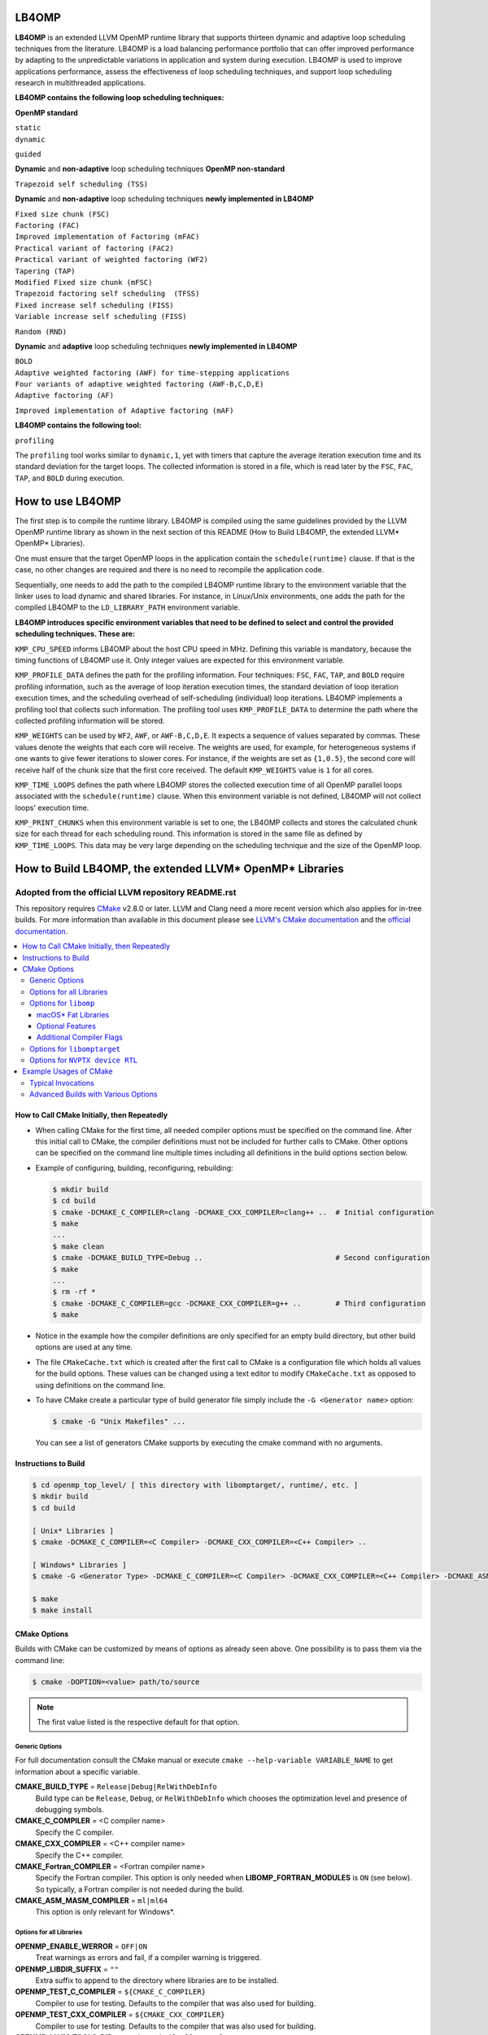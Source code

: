 ======
LB4OMP
======
**LB4OMP** is an extended LLVM OpenMP runtime library that supports thirteen dynamic and adaptive loop scheduling techniques from the literature. LB4OMP is a load balancing performance portfolio that can offer improved performance by adapting to the unpredictable variations in application and system during execution. LB4OMP is used to improve applications performance, assess the effectiveness of loop scheduling techniques, and support loop scheduling research in multithreaded applications.

.. image:: https://zenodo.org/badge/DOI/10.5281/zenodo.3872907.svg
   :target: https://doi.org/10.5281/zenodo.3872907


**LB4OMP contains the following loop scheduling techniques:**

**OpenMP standard**

| ``static``  
| ``dynamic``  
``guided``

**Dynamic** and **non-adaptive** loop scheduling techniques **OpenMP non-standard**

``Trapezoid self scheduling (TSS)``

**Dynamic** and **non-adaptive** loop scheduling techniques **newly implemented in LB4OMP**

| ``Fixed size chunk (FSC)``  
| ``Factoring (FAC)``  
| ``Improved implementation of Factoring (mFAC)``  
| ``Practical variant of factoring (FAC2)`` 
| ``Practical variant of weighted factoring (WF2)``
| ``Tapering (TAP)``
| ``Modified Fixed size chunk (mFSC)`` 
| ``Trapezoid factoring self scheduling  (TFSS)``
| ``Fixed increase self scheduling (FISS)``
| ``Variable increase self scheduling (FISS)``
``Random (RND)``



**Dynamic** and **adaptive** loop scheduling techniques **newly implemented in LB4OMP**

| ``BOLD`` 
| ``Adaptive weighted factoring (AWF) for time-stepping applications``
| ``Four variants of adaptive weighted factoring (AWF-B,C,D,E)``  
| ``Adaptive factoring (AF)``  
``Improved implementation of Adaptive factoring (mAF)``

**LB4OMP contains the following tool:**

| ``profiling``  
The ``profiling`` tool works similar to ``dynamic,1``, yet with timers that capture the average iteration execution time and its standard deviation for the target loops. The collected information is stored in a file, which is read later by the ``FSC``, ``FAC``, ``TAP``, and ``BOLD`` during execution. 
   
=================
How to use LB4OMP
=================
The first step is to compile the runtime library. LB4OMP is compiled using the same guidelines provided by the LLVM OpenMP runtime library as shown in the next section of this README (How to Build LB4OMP, the extended LLVM* OpenMP* Libraries).

One must ensure that the target OpenMP loops in the application contain the ``schedule(runtime)`` clause. If that is the case, no other changes are required and there is no need to recompile the application code.

Sequentially, one needs to add the path to the compiled LB4OMP runtime library to the environment variable that the linker uses to load dynamic and shared libraries. For instance, in Linux/Unix environments, one adds the path for the compiled LB4OMP to the ``LD_LIBRARY_PATH`` environment variable.


**LB4OMP introduces specific environment variables that need to be defined to select and control the provided scheduling techniques. These are:**

``KMP_CPU_SPEED`` informs LB4OMP about the host CPU speed in MHz. Defining this variable is mandatory, because the timing functions of LB4OMP use it. Only integer values are expected for this environment variable.

``KMP_PROFILE_DATA`` defines the path for the profiling information. Four techniques: ``FSC``, ``FAC``, ``TAP``, and ``BOLD`` require profiling information, such as the average of loop iteration execution times, the standard deviation of loop iteration execution times, and the scheduling overhead of self-scheduling (individual) loop iterations.
LB4OMP implements a profiling tool that collects such information. The profiling tool uses ``KMP_PROFILE_DATA`` to determine the path where the collected profiling information will be stored.

``KMP_WEIGHTS`` can be used by ``WF2``, ``AWF``, or ``AWF-B,C,D,E``. It expects a sequence of values separated by commas. These values denote the weights that each core will receive. The weights are used, for example, for heterogeneous systems if one wants to give fewer iterations to slower cores. For instance, if the weights are set as ``{1,0.5}``, the second core will receive half of the chunk size that the first core received. The default ``KMP_WEIGHTS`` value is ``1`` for all cores.

``KMP_TIME_LOOPS`` defines the path where LB4OMP stores the collected execution time of all OpenMP parallel loops associated with the ``schedule(runtime)`` clause. When this environment variable is not defined, LB4OMP will not collect loops' execution time.

``KMP_PRINT_CHUNKS`` when this environment variable is set to one, the LB4OMP collects and stores the calculated chunk size for each thread for each scheduling round. This information is stored in the same file as defined by ``KMP_TIME_LOOPS``. This data may be very large depending on the scheduling technique and the size of the OpenMP loop.

=========================================================
How to Build LB4OMP, the extended LLVM* OpenMP* Libraries
=========================================================

****************************************************
Adopted from the official LLVM repository README.rst
****************************************************

This repository requires `CMake <http://www.cmake.org/>`_ v2.8.0 or later.  LLVM
and Clang need a more recent version which also applies for in-tree builds.  For
more information than available in this document please see
`LLVM's CMake documentation <http://llvm.org/docs/CMake.html>`_ and the
`official documentation <https://cmake.org/cmake/help/v2.8.0/cmake.html>`_.

.. contents::
   :local:

How to Call CMake Initially, then Repeatedly
============================================
- When calling CMake for the first time, all needed compiler options must be
  specified on the command line.  After this initial call to CMake, the compiler
  definitions must not be included for further calls to CMake.  Other options
  can be specified on the command line multiple times including all definitions
  in the build options section below.
- Example of configuring, building, reconfiguring, rebuilding:

  .. code-block:: console

    $ mkdir build
    $ cd build
    $ cmake -DCMAKE_C_COMPILER=clang -DCMAKE_CXX_COMPILER=clang++ ..  # Initial configuration
    $ make
    ...
    $ make clean
    $ cmake -DCMAKE_BUILD_TYPE=Debug ..                               # Second configuration
    $ make
    ...
    $ rm -rf *
    $ cmake -DCMAKE_C_COMPILER=gcc -DCMAKE_CXX_COMPILER=g++ ..        # Third configuration
    $ make

- Notice in the example how the compiler definitions are only specified for an
  empty build directory, but other build options are used at any time.
- The file ``CMakeCache.txt`` which is created after the first call to CMake is
  a configuration file which holds all values for the build options.  These
  values can be changed using a text editor to modify ``CMakeCache.txt`` as
  opposed to using definitions on the command line.
- To have CMake create a particular type of build generator file simply include
  the ``-G <Generator name>`` option:

  .. code-block:: console

    $ cmake -G "Unix Makefiles" ...

  You can see a list of generators CMake supports by executing the cmake command
  with no arguments.

Instructions to Build
=====================
.. code-block:: console

 $ cd openmp_top_level/ [ this directory with libomptarget/, runtime/, etc. ]
 $ mkdir build
 $ cd build

 [ Unix* Libraries ]
 $ cmake -DCMAKE_C_COMPILER=<C Compiler> -DCMAKE_CXX_COMPILER=<C++ Compiler> ..

 [ Windows* Libraries ]
 $ cmake -G <Generator Type> -DCMAKE_C_COMPILER=<C Compiler> -DCMAKE_CXX_COMPILER=<C++ Compiler> -DCMAKE_ASM_MASM_COMPILER=[ml | ml64] -DCMAKE_BUILD_TYPE=Release ..

 $ make
 $ make install

CMake Options
=============
Builds with CMake can be customized by means of options as already seen above.
One possibility is to pass them via the command line:

.. code-block:: console

  $ cmake -DOPTION=<value> path/to/source

.. note:: The first value listed is the respective default for that option.

Generic Options
---------------
For full documentation consult the CMake manual or execute
``cmake --help-variable VARIABLE_NAME`` to get information about a specific
variable.

**CMAKE_BUILD_TYPE** = ``Release|Debug|RelWithDebInfo``
  Build type can be ``Release``, ``Debug``, or ``RelWithDebInfo`` which chooses
  the optimization level and presence of debugging symbols.

**CMAKE_C_COMPILER** = <C compiler name>
  Specify the C compiler.

**CMAKE_CXX_COMPILER** = <C++ compiler name>
  Specify the C++ compiler.

**CMAKE_Fortran_COMPILER** = <Fortran compiler name>
  Specify the Fortran compiler. This option is only needed when
  **LIBOMP_FORTRAN_MODULES** is ``ON`` (see below).  So typically, a Fortran
  compiler is not needed during the build.

**CMAKE_ASM_MASM_COMPILER** = ``ml|ml64``
  This option is only relevant for Windows*.

Options for all Libraries
-------------------------

**OPENMP_ENABLE_WERROR** = ``OFF|ON``
  Treat warnings as errors and fail, if a compiler warning is triggered.

**OPENMP_LIBDIR_SUFFIX** = ``""``
  Extra suffix to append to the directory where libraries are to be installed.

**OPENMP_TEST_C_COMPILER** = ``${CMAKE_C_COMPILER}``
  Compiler to use for testing. Defaults to the compiler that was also used for
  building.

**OPENMP_TEST_CXX_COMPILER** = ``${CMAKE_CXX_COMPILER}``
  Compiler to use for testing. Defaults to the compiler that was also used for
  building.

**OPENMP_LLVM_TOOLS_DIR** = ``/path/to/built/llvm/tools``
  Additional path to search for LLVM tools needed by tests.

**OPENMP_LLVM_LIT_EXECUTABLE** = ``/path/to/llvm-lit``
  Specify full path to ``llvm-lit`` executable for running tests.  The default
  is to search the ``PATH`` and the directory in **OPENMP_LLVM_TOOLS_DIR**.

**OPENMP_FILECHECK_EXECUTABLE** = ``/path/to/FileCheck``
  Specify full path to ``FileCheck`` executable for running tests.  The default
  is to search the ``PATH`` and the directory in **OPENMP_LLVM_TOOLS_DIR**.

Options for ``libomp``
----------------------

**LIBOMP_ARCH** = ``aarch64|arm|i386|mic|mips|mips64|ppc64|ppc64le|x86_64``
  The default value for this option is chosen based on probing the compiler for
  architecture macros (e.g., is ``__x86_64__`` predefined by compiler?).

**LIBOMP_MIC_ARCH** = ``knc|knf``
  Intel(R) Many Integrated Core Architecture (Intel(R) MIC Architecture) to
  build for.  This value is ignored if **LIBOMP_ARCH** does not equal ``mic``.

**LIBOMP_OMP_VERSION** = ``50|45|40|30``
  OpenMP version to build for.  Older versions will disable certain
  functionality and entry points.

**LIBOMP_LIB_TYPE** = ``normal|profile|stubs``
  Library type can be ``normal``, ``profile``, or ``stubs``.

**LIBOMP_USE_VERSION_SYMBOLS** = ``ON|OFF``
  Use versioned symbols for building the library.  This option only makes sense
  for ELF based libraries where version symbols are supported (Linux*, some BSD*
  variants).  It is ``OFF`` by default for Windows* and macOS*, but ``ON`` for
  other Unix based operating systems.

**LIBOMP_ENABLE_SHARED** = ``ON|OFF``
  Build a shared library.  If this option is ``OFF``, static OpenMP libraries
  will be built instead of dynamic ones.

  .. note::

    Static libraries are not supported on Windows*.

**LIBOMP_FORTRAN_MODULES** = ``OFF|ON``
  Create the Fortran modules (requires Fortran compiler).

macOS* Fat Libraries
""""""""""""""""""""
On macOS* machines, it is possible to build universal (or fat) libraries which
include both i386 and x86_64 architecture objects in a single archive.

.. code-block:: console

  $ cmake -DCMAKE_C_COMPILER=clang -DCMAKE_CXX_COMPILER=clang++ -DCMAKE_OSX_ARCHITECTURES='i386;x86_64' ..
  $ make

There is also an option **LIBOMP_OSX_ARCHITECTURES** which can be set in case
this is an LLVM source tree build. It will only apply for the ``libomp`` library
avoids having the entire LLVM/Clang build produce universal binaries.

Optional Features
"""""""""""""""""

**LIBOMP_USE_ADAPTIVE_LOCKS** = ``ON|OFF``
  Include adaptive locks, based on Intel(R) Transactional Synchronization
  Extensions (Intel(R) TSX).  This feature is x86 specific and turned ``ON``
  by default for IA-32 architecture and Intel(R) 64 architecture.

**LIBOMP_USE_INTERNODE_ALIGNMENT** = ``OFF|ON``
  Align certain data structures on 4096-byte.  This option is useful on
  multi-node systems where a small ``CACHE_LINE`` setting leads to false sharing.

**LIBOMP_OMPT_SUPPORT** = ``ON|OFF``
  Include support for the OpenMP Tools Interface (OMPT). 
  This option is supported and ``ON`` by default for x86, x86_64, AArch64, and 
  PPC64 on Linux* and macOS*.
  This option is ``OFF`` if this feature is not supported for the platform.

**LIBOMP_OMPT_OPTIONAL** = ``ON|OFF``
  Include support for optional OMPT functionality.  This option is ignored if
  **LIBOMP_OMPT_SUPPORT** is ``OFF``.

**LIBOMP_STATS** = ``OFF|ON``
  Include stats-gathering code.

**LIBOMP_USE_DEBUGGER** = ``OFF|ON``
  Include the friendly debugger interface.

**LIBOMP_USE_HWLOC** = ``OFF|ON``
  Use `OpenMPI's hwloc library <https://www.open-mpi.org/projects/hwloc/>`_ for
  topology detection and affinity.

**LIBOMP_HWLOC_INSTALL_DIR** = ``/path/to/hwloc/install/dir``
  Specify install location of hwloc.  The configuration system will look for
  ``hwloc.h`` in ``${LIBOMP_HWLOC_INSTALL_DIR}/include`` and the library in
  ``${LIBOMP_HWLOC_INSTALL_DIR}/lib``.  The default is ``/usr/local``.
  This option is only used if **LIBOMP_USE_HWLOC** is ``ON``.

Additional Compiler Flags
"""""""""""""""""""""""""

These flags are **appended**, they do not overwrite any of the preset flags.

**LIBOMP_CPPFLAGS** = <space-separated flags>
  Additional C preprocessor flags.

**LIBOMP_CFLAGS** = <space-separated flags>
  Additional C compiler flags.

**LIBOMP_CXXFLAGS** = <space-separated flags>
  Additional C++ compiler flags.

**LIBOMP_ASMFLAGS** = <space-separated flags>
  Additional assembler flags.

**LIBOMP_LDFLAGS** = <space-separated flags>
  Additional linker flags.

**LIBOMP_LIBFLAGS** = <space-separated flags>
  Additional libraries to link.

**LIBOMP_FFLAGS** = <space-separated flags>
  Additional Fortran compiler flags.

Options for ``libomptarget``
----------------------------

**LIBOMPTARGET_OPENMP_HEADER_FOLDER** = ``""``
  Path of the folder that contains ``omp.h``.  This is required for testing
  out-of-tree builds.

**LIBOMPTARGET_OPENMP_HOST_RTL_FOLDER** = ``""``
  Path of the folder that contains ``libomp.so``.  This is required for testing
  out-of-tree builds.

Options for ``NVPTX device RTL``
--------------------------------

**LIBOMPTARGET_NVPTX_ENABLE_BCLIB** = ``ON|OFF``
  Enable CUDA LLVM bitcode offloading device RTL. This is used for link time
  optimization of the OMP runtime and application code. This option is enabled
  by default if the build system determines that `CMAKE_C_COMPILER` is able to
  compile and link the library.

**LIBOMPTARGET_NVPTX_CUDA_COMPILER** = ``""``
  Location of a CUDA compiler capable of emitting LLVM bitcode. Currently only
  the Clang compiler is supported. This is only used when building the CUDA LLVM
  bitcode offloading device RTL. If unspecified and the CMake C compiler is
  Clang, then Clang is used.

**LIBOMPTARGET_NVPTX_BC_LINKER** = ``""``
  Location of a linker capable of linking LLVM bitcode objects. This is only
  used when building the CUDA LLVM bitcode offloading device RTL. If unspecified
  and the CMake C compiler is Clang and there exists a llvm-link binary in the
  directory containing Clang, then this llvm-link binary is used.

**LIBOMPTARGET_NVPTX_ALTERNATE_HOST_COMPILER** = ``""``
  Host compiler to use with NVCC. This compiler is not going to be used to
  produce any binary. Instead, this is used to overcome the input compiler
  checks done by NVCC. E.g. if using a default host compiler that is not
  compatible with NVCC, this option can be use to pass to NVCC a valid compiler
  to avoid the error.

 **LIBOMPTARGET_NVPTX_COMPUTE_CAPABILITIES** = ``35``
  List of CUDA compute capabilities that should be supported by the NVPTX
  device RTL. E.g. for compute capabilities 6.0 and 7.0, the option "60,70"
  should be used. Compute capability 3.5 is the minimum required.

 **LIBOMPTARGET_NVPTX_DEBUG** = ``OFF|ON``
  Enable printing of debug messages from the NVPTX device RTL.

Example Usages of CMake
=======================

Typical Invocations
-------------------

.. code-block:: console

  $ cmake -DCMAKE_C_COMPILER=clang -DCMAKE_CXX_COMPILER=clang++ ..
  $ cmake -DCMAKE_C_COMPILER=gcc -DCMAKE_CXX_COMPILER=g++ ..
  $ cmake -DCMAKE_C_COMPILER=icc -DCMAKE_CXX_COMPILER=icpc ..

Advanced Builds with Various Options
------------------------------------

- Build the i386 Linux* library using GCC*

  .. code-block:: console

    $ cmake -DCMAKE_C_COMPILER=gcc -DCMAKE_CXX_COMPILER=g++ -DLIBOMP_ARCH=i386 ..

- Build the x86_64 debug Mac library using Clang*

  .. code-block:: console

    $ cmake -DCMAKE_C_COMPILER=clang -DCMAKE_CXX_COMPILER=clang++ -DLIBOMP_ARCH=x86_64 -DCMAKE_BUILD_TYPE=Debug ..

- Build the library (architecture determined by probing compiler) using the
  Intel(R) C Compiler and the Intel(R) C++ Compiler.  Also, create Fortran
  modules with the Intel(R) Fortran Compiler.

  .. code-block:: console

    $ cmake -DCMAKE_C_COMPILER=icc -DCMAKE_CXX_COMPILER=icpc -DCMAKE_Fortran_COMPILER=ifort -DLIBOMP_FORTRAN_MODULES=on ..

- Have CMake find the C/C++ compiler and specify additional flags for the C
  compiler, preprocessor, and C++ compiler.

  .. code-blocks:: console

    $ cmake -DLIBOMP_CFLAGS='-specific-flag' -DLIBOMP_CPPFLAGS='-DNEW_FEATURE=1 -DOLD_FEATURE=0' -DLIBOMP_CXXFLAGS='--one-specific-flag --two-specific-flag' ..

- Build the stubs library

  .. code-blocks:: console

    $ cmake -DCMAKE_C_COMPILER=gcc -DCMAKE_CXX_COMPILER=g++ -DLIBOMP_LIB_TYPE=stubs ..

**Footnotes**

.. [*] Other names and brands may be claimed as the property of others.
